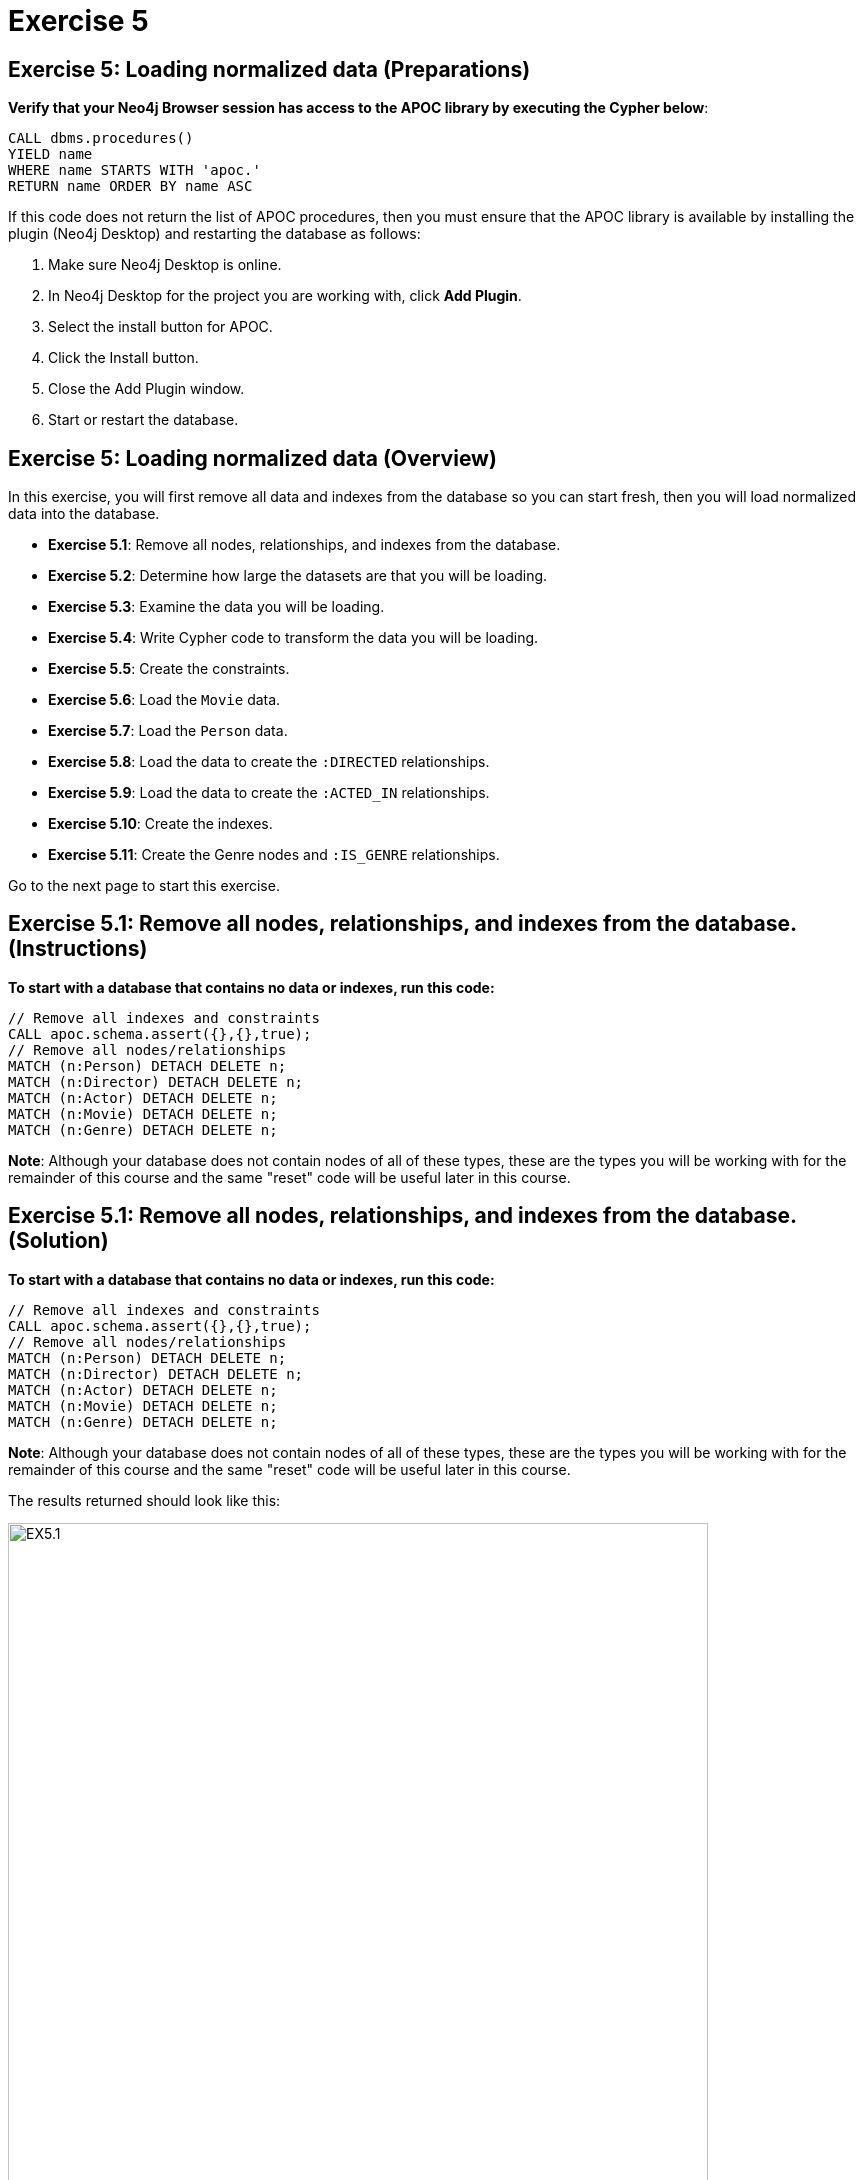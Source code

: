 = Exercise 5
:icons: font

== Exercise 5: Loading normalized data (Preparations)

*Verify that your Neo4j Browser session has access to the APOC library by executing the Cypher below*:

[source, cypher]
----
CALL dbms.procedures()
YIELD name
WHERE name STARTS WITH 'apoc.'
RETURN name ORDER BY name ASC
----

If this code does not return the list of APOC procedures, then you must ensure that the APOC library is available by installing the plugin (Neo4j Desktop) and restarting the database as follows:

. Make sure Neo4j Desktop is online.
. In Neo4j Desktop for the project you are working with, click  *Add Plugin*.
. Select the install button for APOC.
. Click the Install button.
. Close the Add Plugin window.
. Start or restart the database.

== Exercise 5: Loading normalized data (Overview)

In this exercise, you will first remove all data and indexes from the database so you can start fresh, then  you will load normalized data into the database.

* *Exercise 5.1*: Remove all nodes, relationships, and indexes from the database.
* *Exercise 5.2*: Determine how large the datasets are that you will be loading.
* *Exercise 5.3*: Examine the data you will be loading.
* *Exercise 5.4*: Write Cypher code to transform the data you will be loading.
* *Exercise 5.5*: Create the constraints.
* *Exercise 5.6*: Load the `Movie` data.
* *Exercise 5.7*: Load the `Person` data.
* *Exercise 5.8*: Load the data to create the `:DIRECTED` relationships.
* *Exercise 5.9*: Load the data to create the `:ACTED_IN` relationships.
* *Exercise 5.10*: Create the indexes.
* *Exercise 5.11*: Create the Genre nodes and `:IS_GENRE` relationships.

Go to the next page to start this exercise.

== Exercise 5.1: Remove all nodes, relationships, and indexes from the database. (Instructions)

*To start with a database that contains no data or indexes, run this code:*

[source, cypher]
----
// Remove all indexes and constraints
CALL apoc.schema.assert({},{},true);
// Remove all nodes/relationships
MATCH (n:Person) DETACH DELETE n;
MATCH (n:Director) DETACH DELETE n;
MATCH (n:Actor) DETACH DELETE n;
MATCH (n:Movie) DETACH DELETE n;
MATCH (n:Genre) DETACH DELETE n;
----

*Note*: Although your database does not contain nodes of all of these types, these are the types you will be working with for the remainder of this course and the same "reset" code will be useful later in this course.

== Exercise 5.1: Remove all nodes, relationships, and indexes from the database. (Solution)

*To start with a database that contains no data or indexes, run this code:*

[source, cypher]
----
// Remove all indexes and constraints
CALL apoc.schema.assert({},{},true);
// Remove all nodes/relationships
MATCH (n:Person) DETACH DELETE n;
MATCH (n:Director) DETACH DELETE n;
MATCH (n:Actor) DETACH DELETE n;
MATCH (n:Movie) DETACH DELETE n;
MATCH (n:Genre) DETACH DELETE n;
----

*Note*: Although your database does not contain nodes of all of these types, these are the types you will be working with for the remainder of this course and the same "reset" code will be useful later in this course.

The results returned should look like this:

[.thumb]
image::EX5.1.png[EX5.1,width=700]

The database should have no nodes and relationships.

== Exercise 5.2: Determine how large the datasets are that you will be loading. (Instructions)

The datasets containing the normalized data are at these locations:

[cols=1, frame=none, stripes=none , grid=none]
|===
|https://data.neo4j.com/advanced-cypher/movies1.csv
|
https://data.neo4j.com/advanced-cypher/people.csv
|
https://data.neo4j.com/advanced-cypher/roles.csv
|
https://data.neo4j.com/advanced-cypher/directors.csv
|===

*Write Cypher code to return the number of lines in each of these CSV files.*

== Exercise 5.2: Determine how large the datasets are that you will be loading. (Solution)

The datasets containing the normalized data are at these locations:

[cols=1, frame=none, stripes=none , grid=none]
|===
|https://data.neo4j.com/advanced-cypher/movies1.csv
|
https://data.neo4j.com/advanced-cypher/people.csv
|
https://data.neo4j.com/advanced-cypher/roles.csv
|
https://data.neo4j.com/advanced-cypher/directors.csv
|===

*Write Cypher code to return the number of lines in each of these CSV files.*

Here is the solution code:

[source, cypher]
----
LOAD CSV WITH HEADERS FROM
     'https://data.neo4j.com/advanced-cypher/movies1.csv' AS rows
WITH count(rows) as MoviesRows
LOAD CSV WITH HEADERS FROM
     'https://data.neo4j.com/advanced-cypher/people.csv' AS rows
WITH MoviesRows, count(rows) as PeopleRows
LOAD CSV WITH HEADERS FROM
     'https://data.neo4j.com/advanced-cypher/roles.csv' AS rows
WITH MoviesRows, PeopleRows, count(rows) as RolesRows
LOAD CSV WITH HEADERS FROM
     'https://data.neo4j.com/advanced-cypher/directors.csv' AS rows
RETURN MoviesRows, PeopleRows, RolesRows, count(rows) as DirectorsRows
----

The results returned should look like this:

[.thumb]
image::EX5.2.png[EX5.2,width=600]

The number of rows in these files is < 100K so we should not need any special loading options (like `USING PERIODIC COMMIT`).

== Exercise 5.3: Examine the data you will be loading. (Instructions)

*Write queries to return the first five rows of each CSV file. Make a note of the header names and if IDs are being used to uniquely identify people and movies.*


== Exercise 5.3: Examine the data you will be loading. (Solution)

*Write queries to return the first five rows of each CSV file. Make a note of the header names and if IDs are being used to uniquely identify people and movies.*

Here is the solution code for the *movies1.csv* file:

[source, cypher]
----
LOAD CSV WITH HEADERS FROM
     'https://data.neo4j.com/advanced-cypher/movies1.csv' AS rows
RETURN rows LIMIT 5
----

The results should be:

[.thumb]
image::EX5.3.png[EX5.3,width=700]

Note here that each row represents a movie with a unique ID, `movieId`.

Here is the solution code for the *people.csv* file:

[source, cypher]
----
LOAD CSV WITH HEADERS FROM
     'https://data.neo4j.com/advanced-cypher/people.csv' AS rows
RETURN rows LIMIT 5
----

The results should be:

[.thumb]
image::EX5.3B.png[EX5.3B,width=700]

Note hear that each row represents a person with a unique ID, `personId`.

Here is the solution code for the *roles.csv* file:

[source, cypher]
----
LOAD CSV WITH HEADERS FROM
     'https://data.neo4j.com/advanced-cypher/roles.csv' AS rows
RETURN rows LIMIT 5
----

The results should be:

[.thumb]
image::EX5.3C.png[EX5.3C,width=500]

Note here that each row has data for a person, personId and a movie, `movieId`. It is with this *roles.csv* file that the `:ACTED_IN` relationship between a person and a movie will be created in the database.

Here is the solution code for the *directors.csv* file:

[source, cypher]
----
LOAD CSV WITH HEADERS FROM
     'https://data.neo4j.com/advanced-cypher/directors.csv' AS rows
RETURN rows LIMIT 5
----

The results should be:

[.thumb]
image::EX5.3D.png[EX5.3D,width=300]

Note here that each row has data for a person, `personId` and a movie, `movieId`. It is with this *directors.csv* file that the `:DIRECTED` relationship between a person and a movie will be created in the database.

== Exercise 5.4: Write Cypher code to transform the data you will be loading. (Instructions)

In examining the data in these CSV files, we want to transform data as follows before adding it to the database:

* In *movies1.csv*: `avgVote` is of type float.
* In *movies1.csv*: `releaseYear` is of type integer.
* In *movies1.csv*: `genres` is is a list of string values.
* In *people.csv*: `birthYear` is of type integer.
* In *people.csv*: `deathYear` is of type integer.

*Write Cypher code to transform these values and return the data in the new format. Use `LIMIT 5` again to show the transformation for the first five rows.*

== Exercise 5.4: Write Cypher code to transform the data you will be loading. (Solution)

In examining the data in these CSV files, we want to transform data as follows before adding it to the database:

* In *movies1.csv*: `avgVote` is of type float.
* In *movies1.csv*: `releaseYear` is of type integer.
* In *movies1.csv*: `genres` is is a list of string values.
* In *people.csv*: `birthYear` is of type integer.
* In *people.csv*: `deathYear` is of type integer.

*Write Cypher code to transform these values and return the data in the new format. Use `LIMIT 5` again to show the transformation for the first five rows.*

Here is the solution code for the *movies1.csv* file:

[source, cypher]
----
LOAD CSV WITH HEADERS FROM
     'https://data.neo4j.com/advanced-cypher/movies1.csv' AS rows
RETURN rows.title as title,
       toFloat(rows.avgVote) as avgvote,
       toInteger(rows.releaseYear) as releaseYear,
       split(rows.genres,":") as genres
       LIMIT 5
----

The results should be:

[.thumb]
image::EX5.4.png[EX5.4,width=700]

Here is the solution code for the *people.csv* file:

[source, cypher]
----
LOAD CSV WITH HEADERS FROM
     'https://data.neo4j.com/advanced-cypher/people.csv' AS rows
RETURN rows.name as name,
       toInteger(rows.birthYear) as born,
       toInteger(rows.deathYear) as died
       LIMIT 5
----

The results should be:

[.thumb]
image::EX5.4B.png[EX5.4B,width=700]

Notice that for the first five rows, these people do not have data for `deathYear`.

Do a query against the dataset to see if there are any people with a value for `deathYear`.

Here is the code:

[source, cypher]
----
LOAD CSV WITH HEADERS FROM
     'https://data.neo4j.com/advanced-cypher/people.csv' AS rows
WITH rows WHERE exists(rows.deathYear)
RETURN rows.name as name,
       toInteger(rows.birthYear) as born,
       toInteger(rows.deathYear) as died
       LIMIT 5
----

The results should be:

[.thumb]
image::EX5.4C.png[EX5.4C,width=700]

== Exercise 5.5: Create the constraints. (Instructions)

The *movies1.csv* fields will be mapped to `Movie` node properties as follows:

[cols="20,80",frame=none, stripes=none]
|===
|*row field*
|*property*
|movieId
|id
|title
|title
|avgVote
|avgVote
|releaseYear
|releaseYear
|genres
|genres
|===


The *people.csv* fields will be mapped to `Person` node properties as follows:

[cols="20,80",frame=none, stripes=none]
|===
|*row field*
|*property*
|personId
|id
|name
|name
|birthYear
|born
|deathYear
|died
|===


*To improve loading when nodes are created using `MERGE`, add uniqueness constraints as follows:*

* *Uniqueness constraint on the `id` property of a `Movie` node.*
* *Uniqueness constraint on the `id` property of a `Person` node.*


== Exercise 5.5: Create the constraints. (Solution)

The *movies1.csv* fields will be mapped to `Movie` node properties as follows:

[cols="20,80",frame=none, stripes=none]
|===
|*row field*
|*property*
|movieId
|id
|title
|title
|avgVote
|avgVote
|releaseYear
|releaseYear
|genres
|genres
|===


The *people.csv* fields will be mapped to `Person` node properties as follows:

[cols="20,80",frame=none, stripes=none]
|===
|*row field*
|*property*
|personId
|id
|name
|name
|birthYear
|born
|deathYear
|died
|===


*To improve loading when nodes are created using `MERGE`, add uniqueness constraints as follows:*

* *Uniqueness constraint on the `id` property of a `Movie` node.*
* *Uniqueness constraint on the `id` property of a `Person` node.*

Here is the solution code:

[source, cypher]
----
CREATE CONSTRAINT ON (m:Movie)
ASSERT m.id IS UNIQUE;

CREATE CONSTRAINT ON (p:Person)
ASSERT p.id IS UNIQUE
----

The results returned should look like this:

[.thumb]
image::EX5.5.png[EX5.5,width=600]


== Exercise 5.6: Load the `Movie` data. (Instructions)

The *movies1.csv* fields will be mapped to `Movie` node properties as follows:

[cols="20,80",frame=none, stripes=none]
|===
|*row field*
|*property*
|movieId
|id
|title
|title
|avgVote
|avgVote
|releaseYear
|releaseYear
|genres
|genres
|===

*Load the movies1.csv file to create the `Movie` nodes in the database.*

== Exercise 5.6: Load the `Movie` data. (Solution)

The *movies1.csv* fields will be mapped to `Movie` node properties as follows:

[cols="20,80",frame=none, stripes=none]
|===
|*row field*
|*property*
|movieId
|id
|title
|title
|avgVote
|avgVote
|releaseYear
|releaseYear
|genres
|genres
|===

*Load the movies1.csv file to create the `Movie` nodes in the database.*

Here is the solution code:

[source, cypher]
----
LOAD CSV WITH HEADERS FROM
     'https://data.neo4j.com/advanced-cypher/movies1.csv' AS row
MERGE (m:Movie {id: toInteger(row.movieId)})
    ON CREATE SET
          m.title = row.title,
          m.avgVote = toFloat(row.avgVote),
          m.releaseYear = toInteger(row.releaseYear),
          m.genres = split(row.genres,":")
----

The results returned should look like this:

[.thumb]
image::EX5.6.png[EX5.6,width=500]

== Exercise 5.7: Load the `Person` data. (Instructions)

The *people.csv* fields will be mapped to `Person` node properties as follows:

[cols="20,80",frame=none, stripes=none]
|===
|*row field*
|*property*
|personId
|id
|name
|name
|birthYear
|born
|deathYear
|died
|===


*Load the people.csv file to create the `Person` nodes in the database.*

== Exercise 5.7: Load the `Person` data. (Solution)

The *people.csv* fields will be mapped to `Person` node properties as follows:

[cols="20,80",frame=none, stripes=none]
|===
|*row field*
|*property*
|personId
|id
|name
|name
|birthYear
|born
|deathYear
|died
|===

*Load the people.csv file to create the `Person` nodes in the database.*

Here is the solution code:

[source, cypher]
----
LOAD CSV WITH HEADERS FROM 'https://data.neo4j.com/advanced-cypher/people.csv' as row

MERGE(person:Person {id: toInteger(row.personId)})
ON CREATE SET person.name = row.name,
              person.born = toInteger(row.birthYear),
              person.died = toInteger(row.deathYear)
----

The results returned should look like this:

[.thumb]
image::EX5.7.png[EX5.7,width=600]

== Exercise 5.8: Load the data to create the `:DIRECTED` relationships. (Instructions)

*Load the directors.csv file to create the relationship between a `Person` node and a `Movie` node in the database. In addition, add the `Director` label to each `Person` node with the `:DIRECTED` relationship.*


== Exercise 5.8: Load the data to create the `:DIRECTED` relationships. (Solution)

*Load the directors.csv file to create the relationship between a `Person` node and a `Movie` node in the database. In addition, add the `Director` label to each `Person` node with the `:DIRECTED` relationship.*

Here is the solution code:

[source, cypher]
----
LOAD CSV WITH HEADERS FROM 'https://data.neo4j.com/advanced-cypher/directors.csv' as row

MATCH (movie:Movie {id: toInteger(row.movieId)})
MATCH (person:Person {id: toInteger(row.personId)})
MERGE (person)-[:DIRECTED]->(movie)
ON CREATE SET person:Director
----

The results returned should look like this:

[.thumb]
image::EX5.8.png[EX5.8,width=500]

== Exercise 5.9: Load the data to create the `:ACTED_IN` relationships. (Instructions)

*Load the roles.csv file to create the relationship between a `Person` node and a `Movie` node in the database. In addition, set the `roles` property for the relationship to have the list of characters for the actor. Finally, add the `Actor` label to each `Person` node with the `:ACTED_IN` relationship.*

== Exercise 5.9: Load the data to create the `:ACTED_IN` relationships. (Solution)

*Load the roles.csv file to create the relationship between a `Person` node and a `Movie` node in the database. In addition, set the `roles` property for the relationship to have the list of characters for the actor. Finally, add the `Actor` label to each `Person` node with the `:ACTED_IN` relationship.*

Here is the solution code:

[source, cypher]
----
LOAD CSV WITH HEADERS FROM 'https://data.neo4j.com/advanced-cypher/roles.csv' AS row

MATCH  (movie:Movie  {id: toInteger(row.movieId) })
MATCH  (person:Person {id: toInteger(row.personId) })
MERGE  (person)-[r:ACTED_IN]->(movie) ON CREATE SET r.roles = split(coalesce(row.characters,""), ":")
ON CREATE SET person:Actor
----

The results returned should look like this:

[.thumb]
image::EX5.9.png[EX5.9,width=600]

== Exercise 5.10: Create the indexes. (Instructions)

*To improve retrieval performance, add indexes as follows:*

* *Index on the `name` property of a `Person` node.*
* *Index on the `title` property of a `Movie` node.*

== Exercise 5.5: Create the indexes. (Solution)

*To improve retrieval performance, add indexes as follows:*

* *Index on the `name` property of a `Person` node.*
* *Index on the `title` property of a `Movie` node.*

Here is the solution code:

[source, cypher]
----
CREATE INDEX ON :Person(name);

CREATE INDEX ON :Movie(title)
----

The results returned should look like this:

[.thumb]
image::EX5.10.png[EX5.10,width=600]

== Exercise 5.11: Create the `Genre` nodes and `:IS_GENRE` relationships. (Instructions)

Although the `Movie` nodes have a property, `genres`, we want a separate node of type `Genre`.
Every `Movie` will have a `:IS_GENRE` relationship with one or more `Genre` nodes.
A `Genre` node will have a single property, `name`.

*First, create a uniqueness constraint for the `name` property for nodes of type `Genre`.
Then use the data in the graph to create `Genre` nodes from the `Movie` nodes and add the `:IS_GENRE` relationships between `Movie` nodes and `Genre` nodes.
In addition, remove the `genres` property from the `Movie`  nodes.*

== Exercise 5.11: Create the `Genre` nodes and `:IS_GENRE` relationships. (Solution)

Although the `Movie` nodes have a property, `genres`, we want a separate node of type `Genre`.
Every `Movie` will have a `:IS_GENRE` relationship with one or more `Genre` nodes.
A `Genre` node will have a single property, `name`.

*First, create a uniqueness constraint for the `name` property for nodes of type `Genre`.
Then use the data in the graph to create `Genre` nodes from the `Movie` nodes and add the `:IS_GENRE` relationships between `Movie` nodes and `Genre` nodes.
In addition, remove the `genres` property from the `Movie`  nodes.*

Here is the solution code:

[source, cypher]
----
CREATE CONSTRAINT ON (g:Genre) ASSERT g.name IS UNIQUE;
MATCH (m:Movie)
UNWIND m.genres as name
WITH DISTINCT name, m
SET m.genres = null
MERGE (g:Genre {name:name})
WITH g, m
MERGE (g)<-[:IS_GENRE]-(m)
----

The results returned should look like this:

[.thumb]
image::EX5.11.png[EX5.11,width=700]

Your database should now be as follows:

[.thumb]
image::EX5.11B.png[EX5.11B,width=300]

== Exercise 5: Taking it further

. Perform all of the steps in this exercise as a set of statements (including resetting the database at the beginning).
. Perform some queries to become familiar with the newly-loaded data.

== Exercise 5: Loading normalized data   (Summary)

In this exercise, you have written code to load normalized data into a graph and also create nodes from data in the graph.

ifdef::env-guide[]
pass:a[<a play-topic='{guides}/06.html'>Continue to Exercise 6</a>]
endif::[]
